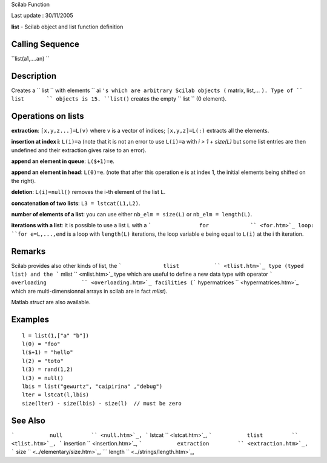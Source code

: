 Scilab Function

Last update : 30/11/2005

**list** - Scilab object and list function definition

Calling Sequence
~~~~~~~~~~~~~~~~

``list(a1,....an)    ``

Description
~~~~~~~~~~~

Creates a ``         list       `` with elements
``         ai       ``'s which are arbitrary Scilab objects
(``         matrix, list,...       ``). Type of ``         list       ``
objects is 15. ``list()`` creates the empty ``         list       `` (0
element).

Operations on lists
~~~~~~~~~~~~~~~~~~~

**extraction**: ``[x,y,z...]=L(v)`` where ``v`` is a vector of indices;
``[x,y,z]=L(:)`` extracts all the elements.

**insertion at index i**: ``L(i)=a`` (note that it is not an error to
use ``L(i)=a`` with *i > 1 + size(L)* but some list entries are then
undefined and their extraction gives raise to an error).

**append an element in queue**: ``L($+1)=e``.

**append an element in head**: ``L(0)=e``. (note that after this
operation ``e`` is at index 1, the initial elements being shifted on the
right).

**deletion**: ``L(i)=null()`` removes the i-th element of the list
``L``.

**concatenation of two lists**: ``L3 = lstcat(L1,L2)``.

**number of elements of a list**: you can use either
``nb_elm = size(L)`` or ``nb_elm = length(L)``.

**iterations with a list**: it is possible to use a list ``L`` with a
```               for             `` <for.htm>`_ loop:
``for e=L,...,end`` is a loop with ``length(L)`` iterations, the loop
variable ``e`` being equal to ``L(i)`` at the i th iteration.

Remarks
~~~~~~~

Scilab provides also other kinds of list, the
```             tlist           `` <tlist.htm>`_ type (typed list) and
the ```             mlist           `` <mlist.htm>`_ type which are
useful to define a new data type with operator
```             overloading           `` <overloading.htm>`_ facilities
(```             hypermatrices           `` <hypermatrices.htm>`_ which
are multi-dimensionnal arrays in scilab are in fact *mlist*).

Matlab *struct* are also available.

Examples
~~~~~~~~

::

    l = list(1,["a" "b"])
    l(0) = "foo"
    l($+1) = "hello"
    l(2) = "toto"
    l(3) = rand(1,2)
    l(3) = null()
    lbis = list("gewurtz", "caipirina" ,"debug")
    lter = lstcat(l,lbis)
    size(lter) - size(lbis) - size(l)  // must be zero

See Also
~~~~~~~~

```           null         `` <null.htm>`_,
```           lstcat         `` <lstcat.htm>`_,
```           tlist         `` <tlist.htm>`_,
```           insertion         `` <insertion.htm>`_,
```           extraction         `` <extraction.htm>`_,
```           size         `` <../elementary/size.htm>`_,
```           length         `` <../strings/length.htm>`_,
